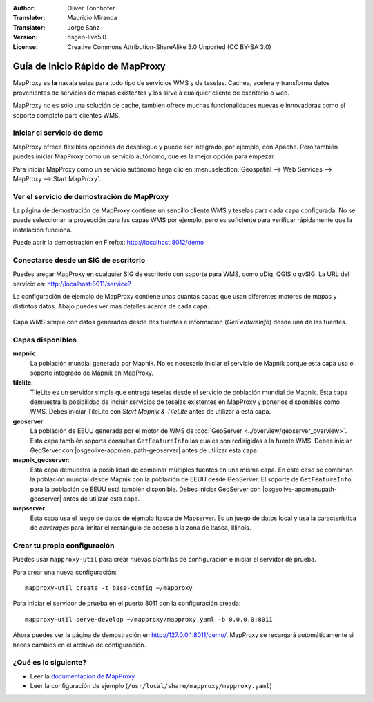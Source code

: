 :Author: Oliver Tonnhofer
:Translator: Mauricio Miranda
:Translator: Jorge Sanz
:Version: osgeo-live5.0
:License: Creative Commons Attribution-ShareAlike 3.0 Unported  (CC BY-SA 3.0)

.. _mapproxy-quickstart-es:
 
.. image:: /images/project_logos/logo-mapproxy.png
  :alt: project logo
  :align: right
  :target: http://mapproxy.org/

.. image:: /images/logos/OSGeo_community.png
  :scale: 100
  :alt: OSGeo Community Project
  :align: right
  :target: http://www.osgeo.org

Guía de Inicio Rápido de MapProxy
~~~~~~~~~~~~~~~~~~~~~~~~~~~~~~~~~~~~~~~~~~~~~~~~~~~~~~~~~~~~~~~~~~~~~~~~~~~~~~~~

MapProxy es **la** navaja suiza para todo tipo de servicios WMS y de teselas. Cachea, acelera y transforma datos provenientes de servicios de mapas existentes y los sirve a cualquier cliente de escritorio o web.

.. image:: /images/screenshots/800x600/mapproxy.png
  :alt: Diagrama de MapProxy
  :align: center

MapProxy no es sólo una solución de caché, también ofrece muchas funcionalidades nuevas e innovadoras como el soporte completo para clientes WMS.

Iniciar el servicio de demo
--------------------------------------------------------------------------------

MapProxy ofrece flexibles opciones de despliegue y puede ser integrado, por ejemplo, con Apache. Pero también puedes iniciar MapProxy como un servicio autónomo, que es la mejor opción para empezar.

Para iniciar MapProxy como un servicio autónomo haga clic en 
:menuselection:`Geospatial --> Web Services --> MapProxy --> Start MapProxy`.


Ver el servicio de demostración de MapProxy
--------------------------------------------------------------------------------

La página de demostración de MapProxy contiene un sencillo cliente
WMS y teselas para cada capa configurada. No se puede seleccionar la proyección para las capas WMS por ejemplo, pero es suficiente para verificar rápidamente que la instalación funciona.

Puede abrir la demostración en Firefox: `<http://localhost:8012/demo>`_


Conectarse desde un SIG de escritorio
--------------------------------------------------------------------------------

Puedes aregar MapProxy en cualquier SIG de escritorio con soporte para WMS, como uDig, QGIS o gvSIG. La URL del servicio es: 
`<http://localhost:8011/service?>`_

La configuración de ejemplo de MapProxy contiene unas cuantas capas que usan diferentes motores de mapas y distintos datos. Abajo puedes ver más detalles acerca de cada capa.

.. figure:: /images/screenshots/800x600/mapproxy_udig.png
  :alt: Ejemplo de MapProxy en uDig
  :align: center
  
  Capa WMS simple con datos generados desde dos fuentes e información
  (*GetFeatureInfo*) desde una de las fuentes.


Capas disponibles
--------------------------------------------------------------------------------

**mapnik**:
  La población mundial generada por Mapnik. No es necesario iniciar el servicio de Mapnik porque esta capa usa el soporte integrado de Mapnik en MapProxy.

**tilelite**:
  TileLite es un servidor simple que entrega teselas desde el servicio de población mundial de Mapnik. Esta capa demuestra la posibilidad de incluir servicios de teselas existentes en MapProxy y ponerlos disponibles como WMS.
  Debes iniciar TileLite con *Start Mapnik & TileLite* antes de utilizar a esta capa.

**geoserver**:
  La población de EEUU generada por el motor de WMS de :doc:`GeoServer <../overview/geoserver_overview>`. Esta capa también soporta consultas ``GetFeatureInfo`` las cuales son redirigidas a la fuente WMS.
  Debes iniciar GeoServer con |osgeolive-appmenupath-geoserver| antes de utilizar esta capa.

**mapnik_geoserver**:
  Esta capa demuestra la posibilidad de combinar múltiples fuentes en una
  misma capa. En este caso se combinan la población mundial desde Mapnik 
  con la población de EEUU desde GeoServer. El soporte de ``GetFeatureInfo``
  para la población de EEUU está también disponible.
  Debes iniciar GeoServer con |osgeolive-appmenupath-geoserver| antes 
  de utilizar esta capa.

**mapserver**:
  Esta capa usa el juego de datos de ejemplo Itasca de Mapserver. Es un
  juego de datos local y usa la característica de *coverages* para limitar
  el rectángulo de acceso a la zona de Itasca, Illinois.

Crear tu propia configuración
--------------------------------------------------------------------------------

Puedes usar ``mapproxy-util`` para crear nuevas plantillas de configuración
e iniciar el servidor de prueba.

Para crear una nueva configuración::

  mapproxy-util create -t base-config ~/mapproxy

Para iniciar el servidor de prueba en el puerto 8011 con la configuración creada::

  mapproxy-util serve-develop ~/mapproxy/mapproxy.yaml -b 0.0.0.0:8011

Ahora puedes ver la página de demostración en http://127.0.0.1:8011/demo/.
MapProxy se recargará automáticamente si haces cambios en el archivo de
configuración.


¿Qué es lo siguiente?
--------------------------------------------------------------------------------

* Leer la `documentación de MapProxy <../../mapproxy/index.html>`_

* Leer la configuración de ejemplo (``/usr/local/share/mapproxy/mapproxy.yaml``)

